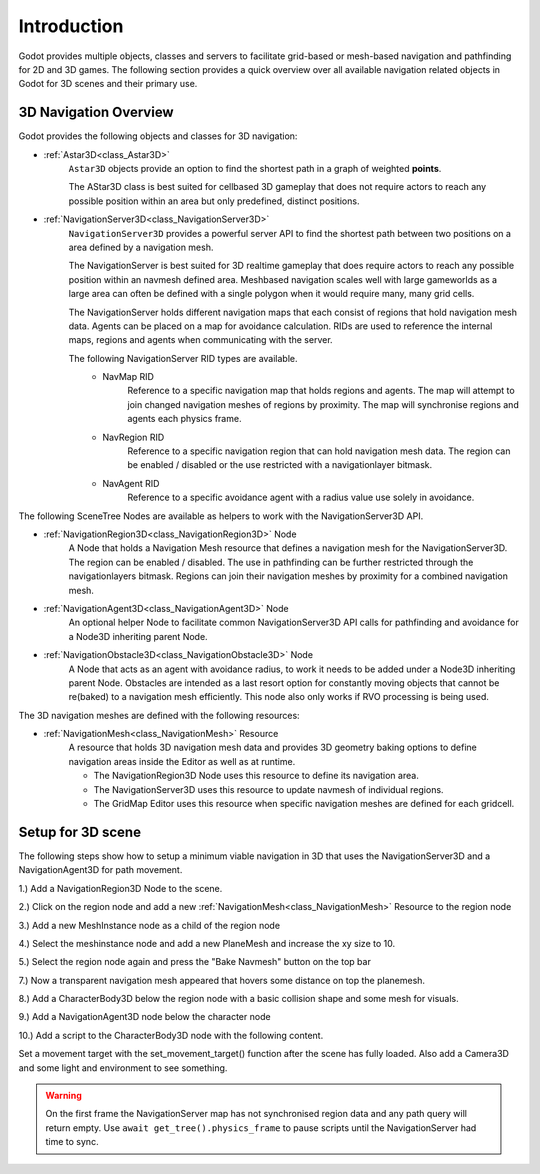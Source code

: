 .. _doc_navigation_overview_3d:

Introduction
===================

Godot provides multiple objects, classes and servers to facilitate grid-based or mesh-based navigation
and pathfinding for 2D and 3D games. The following section provides a quick overview over all available
navigation related objects in Godot for 3D scenes and their primary use.

3D Navigation Overview
----------------------

Godot provides the following objects and classes for 3D navigation:

- :ref:`Astar3D<class_Astar3D>`
    ``Astar3D`` objects provide an option to find the shortest path in a graph of weighted **points**.

    The AStar3D class is best suited for cellbased 3D gameplay that does not require actors to reach any
    possible position within an area but only predefined, distinct positions.

- :ref:`NavigationServer3D<class_NavigationServer3D>`
    ``NavigationServer3D`` provides a powerful server API to find the shortest path between two positions
    on a area defined by a navigation mesh.

    The NavigationServer is best suited for 3D realtime gameplay that does require actors to reach any
    possible position within an navmesh defined area. Meshbased navigation scales well with large gameworlds
    as a large area can often be defined with a single polygon when it would require many, many grid cells.

    The NavigationServer holds different navigation maps that each consist of regions that hold navigation mesh
    data. Agents can be placed on a map for avoidance calculation. RIDs are used to reference the internal maps,
    regions and agents when communicating with the server.

    The following NavigationServer RID types are available.
        - NavMap RID
            Reference to a specific navigation map that holds regions and agents.
            The map will attempt to join changed navigation meshes of regions by proximity.
            The map will synchronise regions and agents each physics frame.
        - NavRegion RID
            Reference to a specific navigation region that can hold navigation mesh data.
            The region can be enabled / disabled or the use restricted with a navigationlayer bitmask.
        - NavAgent RID
            Reference to a specific avoidance agent with a radius value use solely in avoidance.

The following SceneTree Nodes are available as helpers to work with the NavigationServer3D API.

- :ref:`NavigationRegion3D<class_NavigationRegion3D>` Node
    A Node that holds a Navigation Mesh resource that defines a navigation mesh for the NavigationServer3D.
    The region can be enabled / disabled.
    The use in pathfinding can be further restricted through the navigationlayers bitmask.
    Regions can join their navigation meshes by proximity for a combined navigation mesh.

-  :ref:`NavigationAgent3D<class_NavigationAgent3D>` Node
    An optional helper Node to facilitate common NavigationServer3D API calls for pathfinding and avoidance for
    a Node3D inheriting parent Node.

-  :ref:`NavigationObstacle3D<class_NavigationObstacle3D>` Node
    A Node that acts as an agent with avoidance radius, to work it needs to be added under a Node3D
    inheriting parent Node. Obstacles are intended as a last resort option for constantly moving objects
    that cannot be re(baked) to a navigation mesh efficiently. This node also only works if RVO processing
    is being used.

The 3D navigation meshes are defined with the following resources:

- :ref:`NavigationMesh<class_NavigationMesh>` Resource
    A resource that holds 3D navigation mesh data and provides 3D geometry baking options to define navigation
    areas inside the Editor as well as at runtime.

    - The NavigationRegion3D Node uses this resource to define its navigation area.
    - The NavigationServer3D uses this resource to update navmesh of individual regions.
    - The GridMap Editor uses this resource when specific navigation meshes are defined for each gridcell.

Setup for 3D scene
------------------

The following steps show how to setup a minimum viable navigation in 3D that uses the NavigationServer3D and
a NavigationAgent3D for path movement.

1.) Add a NavigationRegion3D Node to the scene.

2.) Click on the region node and add a new :ref:`NavigationMesh<class_NavigationMesh>` Resource to the region node

.. image:: img/nav_3d_min_setup_step1.png

3.) Add a new MeshInstance node as a child of the region node

4.) Select the meshinstance node and add a new PlaneMesh and increase the xy size to 10.

5.) Select the region node again and press the "Bake Navmesh" button on the top bar

.. image:: img/nav_3d_min_setup_step2.png

7.) Now a transparent navigation mesh appeared that hovers some distance on top the planemesh.

.. image:: img/nav_3d_min_setup_step3.png

8.) Add a CharacterBody3D below the region node with a basic collision shape and some mesh for visuals.

9.) Add a NavigationAgent3D node below the character node

.. image:: img/nav_3d_min_setup_step4.png

10.) Add a script to the CharacterBody3D node with the following content.

.. tabs::
 .. code-tab:: gdscript GDScript

    extends CharacterBody3D

    var movement_speed  : float = 4.0

    @onready var navigation_agent = $NavigationAgent3D

    func set_movement_target(movement_target : Vector3):
        navigation_agent.set_target_location(movement_target)

    func _physics_process(delta):

        var current_agent_position : Vector3 = global_transform.origin
        var next_path_position : Vector3 = navigation_agent.get_next_location()

        var new_velocity : Vector3 = next_path_position - current_agent_position
        new_velocity = new_velocity.normalized()
        new_velocity = new_velocity * movement_speed

        set_velocity(new_velocity)
        move_and_slide()

Set a movement target with the set_movement_target() function after the scene has fully loaded.
Also add a Camera3D and some light and environment to see something.

.. warning::

    On the first frame the NavigationServer map has not synchronised region data and any path query will return empty.
    Use ``await get_tree().physics_frame`` to pause scripts until the NavigationServer had time to sync.
